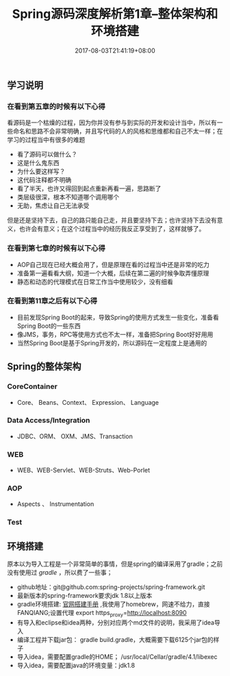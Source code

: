 #+TITLE: Spring源码深度解析第1章--整体架构和环境搭建
#+DATE: 2017-08-03T21:41:19+08:00
#+PUBLISHDATE: 2017-08-03T21:41:19+08:00
#+DRAFT: nil
#+SHOWTOC: t
#+TAGS: Java, Spring
#+DESCRIPTION: Short description

** 学习说明

*** 在看到第五章的时候有以下心得
   看源码是一个枯燥的过程，因为你并没有参与到实际的开发和设计当中，所以有一些命名和思路不会非常明确，并且写代码的人的风格和思维都和自己不太一样；在学习的过程当中有很多的难题
   - 看了源码可以做什么？
   - 这是什么鬼东西
   - 为什么要这样写？
   - 这代码注释都不明确
   - 看了半天，也许又得回到起点重新再看一遍，思路断了
   - 类层级很深，根本不知道哪个调用哪个
   - 无助，焦虑让自己无法承受

  但是还是坚持下去，自己的路只能自己走，并且要坚持下去；也许坚持下去没有意义，也许会有意义；在这个过程当中的经历我反正享受到了，这样就够了。

*** 在看到第七章的时候有以下心得
    - AOP自己现在已经大概会用了，但是原理在看的过程当中还是非常的吃力
    - 准备第一遍看看大纲，知道一个大概，后续在第二遍的时候争取弄懂原理
    - 静态和动态的代理模式在日常工作当中使用较少，没有细看

*** 在看到第11章之后有以下心得
    - 目前发现Spring Boot的起来，导致Spring的使用方式发生一些变化，准备看Spring Boot的一些东西
    - 像JMS，事务，RPC等使用方式也不太一样，准备把Spring Boot好好用用
    - 当然Spring Boot是基于Spring开发的，所以源码在一定程度上是通用的

** Spring的整体架构
*** CoreContainer
   - Core、 Beans、Context、 Expression、 Language

*** Data Access/Integration
    - JDBC、ORM、 OXM、JMS、Transaction

*** WEB
    - WEB、WEB-Servlet、WEB-Struts、Web-Porlet

*** AOP
    - Aspects 、 Instrumentation

*** Test

** 环境搭建

原本以为导入工程是一个非常简单的事情，但是spring的编译采用了gradle；之前没有使用过 [[gradle.org][gradle]] ，所以费了一些事；
   - github地址：git@github.com:spring-projects/spring-framework.git
   - 最新版本的spring-framework要求jdk 1.8以上版本
   - gradle环境搭建: [[https://gradle.org/install/][官网搭建手册]] ,我使用了homebrew，网速不给力，直接FANQIANG;设置代理 export https_proxy=http://localhost:8090
   - 有导入和eclipse和idea两种，分别对应两个md文件的说明，我采用了idea导入
   - 编译工程并下载jar包： gradle build.gradle，大概需要下载6125个jar包的样子
   - 导入idea，需要配置gradle的HOME； /usr/local/Cellar/gradle/4.1/libexec
   - 导入idea，需要配置java的环境变量：jdk1.8
